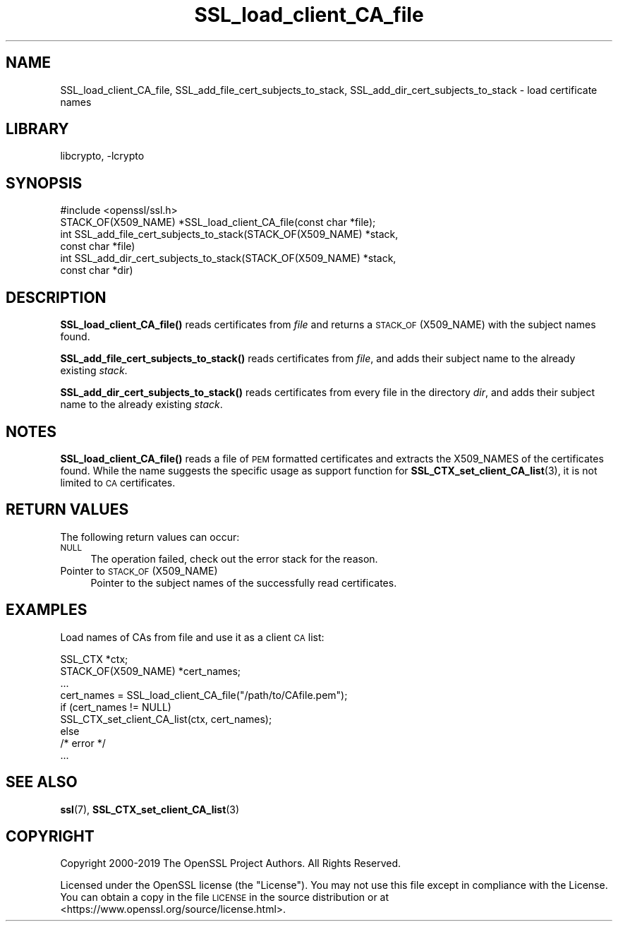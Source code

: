 .\"	$NetBSD: SSL_load_client_CA_file.3,v 1.1.1.2 2023/04/18 14:19:15 christos Exp $
.\"
.\" Automatically generated by Pod::Man 4.11 (Pod::Simple 3.35)
.\"
.\" Standard preamble:
.\" ========================================================================
.de Sp \" Vertical space (when we can't use .PP)
.if t .sp .5v
.if n .sp
..
.de Vb \" Begin verbatim text
.ft CW
.nf
.ne \\$1
..
.de Ve \" End verbatim text
.ft R
.fi
..
.\" Set up some character translations and predefined strings.  \*(-- will
.\" give an unbreakable dash, \*(PI will give pi, \*(L" will give a left
.\" double quote, and \*(R" will give a right double quote.  \*(C+ will
.\" give a nicer C++.  Capital omega is used to do unbreakable dashes and
.\" therefore won't be available.  \*(C` and \*(C' expand to `' in nroff,
.\" nothing in troff, for use with C<>.
.tr \(*W-
.ds C+ C\v'-.1v'\h'-1p'\s-2+\h'-1p'+\s0\v'.1v'\h'-1p'
.ie n \{\
.    ds -- \(*W-
.    ds PI pi
.    if (\n(.H=4u)&(1m=24u) .ds -- \(*W\h'-12u'\(*W\h'-12u'-\" diablo 10 pitch
.    if (\n(.H=4u)&(1m=20u) .ds -- \(*W\h'-12u'\(*W\h'-8u'-\"  diablo 12 pitch
.    ds L" ""
.    ds R" ""
.    ds C` ""
.    ds C' ""
'br\}
.el\{\
.    ds -- \|\(em\|
.    ds PI \(*p
.    ds L" ``
.    ds R" ''
.    ds C`
.    ds C'
'br\}
.\"
.\" Escape single quotes in literal strings from groff's Unicode transform.
.ie \n(.g .ds Aq \(aq
.el       .ds Aq '
.\"
.\" If the F register is >0, we'll generate index entries on stderr for
.\" titles (.TH), headers (.SH), subsections (.SS), items (.Ip), and index
.\" entries marked with X<> in POD.  Of course, you'll have to process the
.\" output yourself in some meaningful fashion.
.\"
.\" Avoid warning from groff about undefined register 'F'.
.de IX
..
.nr rF 0
.if \n(.g .if rF .nr rF 1
.if (\n(rF:(\n(.g==0)) \{\
.    if \nF \{\
.        de IX
.        tm Index:\\$1\t\\n%\t"\\$2"
..
.        if !\nF==2 \{\
.            nr % 0
.            nr F 2
.        \}
.    \}
.\}
.rr rF
.\"
.\" Accent mark definitions (@(#)ms.acc 1.5 88/02/08 SMI; from UCB 4.2).
.\" Fear.  Run.  Save yourself.  No user-serviceable parts.
.    \" fudge factors for nroff and troff
.if n \{\
.    ds #H 0
.    ds #V .8m
.    ds #F .3m
.    ds #[ \f1
.    ds #] \fP
.\}
.if t \{\
.    ds #H ((1u-(\\\\n(.fu%2u))*.13m)
.    ds #V .6m
.    ds #F 0
.    ds #[ \&
.    ds #] \&
.\}
.    \" simple accents for nroff and troff
.if n \{\
.    ds ' \&
.    ds ` \&
.    ds ^ \&
.    ds , \&
.    ds ~ ~
.    ds /
.\}
.if t \{\
.    ds ' \\k:\h'-(\\n(.wu*8/10-\*(#H)'\'\h"|\\n:u"
.    ds ` \\k:\h'-(\\n(.wu*8/10-\*(#H)'\`\h'|\\n:u'
.    ds ^ \\k:\h'-(\\n(.wu*10/11-\*(#H)'^\h'|\\n:u'
.    ds , \\k:\h'-(\\n(.wu*8/10)',\h'|\\n:u'
.    ds ~ \\k:\h'-(\\n(.wu-\*(#H-.1m)'~\h'|\\n:u'
.    ds / \\k:\h'-(\\n(.wu*8/10-\*(#H)'\z\(sl\h'|\\n:u'
.\}
.    \" troff and (daisy-wheel) nroff accents
.ds : \\k:\h'-(\\n(.wu*8/10-\*(#H+.1m+\*(#F)'\v'-\*(#V'\z.\h'.2m+\*(#F'.\h'|\\n:u'\v'\*(#V'
.ds 8 \h'\*(#H'\(*b\h'-\*(#H'
.ds o \\k:\h'-(\\n(.wu+\w'\(de'u-\*(#H)/2u'\v'-.3n'\*(#[\z\(de\v'.3n'\h'|\\n:u'\*(#]
.ds d- \h'\*(#H'\(pd\h'-\w'~'u'\v'-.25m'\f2\(hy\fP\v'.25m'\h'-\*(#H'
.ds D- D\\k:\h'-\w'D'u'\v'-.11m'\z\(hy\v'.11m'\h'|\\n:u'
.ds th \*(#[\v'.3m'\s+1I\s-1\v'-.3m'\h'-(\w'I'u*2/3)'\s-1o\s+1\*(#]
.ds Th \*(#[\s+2I\s-2\h'-\w'I'u*3/5'\v'-.3m'o\v'.3m'\*(#]
.ds ae a\h'-(\w'a'u*4/10)'e
.ds Ae A\h'-(\w'A'u*4/10)'E
.    \" corrections for vroff
.if v .ds ~ \\k:\h'-(\\n(.wu*9/10-\*(#H)'\s-2\u~\d\s+2\h'|\\n:u'
.if v .ds ^ \\k:\h'-(\\n(.wu*10/11-\*(#H)'\v'-.4m'^\v'.4m'\h'|\\n:u'
.    \" for low resolution devices (crt and lpr)
.if \n(.H>23 .if \n(.V>19 \
\{\
.    ds : e
.    ds 8 ss
.    ds o a
.    ds d- d\h'-1'\(ga
.    ds D- D\h'-1'\(hy
.    ds th \o'bp'
.    ds Th \o'LP'
.    ds ae ae
.    ds Ae AE
.\}
.rm #[ #] #H #V #F C
.\" ========================================================================
.\"
.IX Title "SSL_load_client_CA_file 3"
.TH SSL_load_client_CA_file 3 "2020-03-22" "1.1.1i" "OpenSSL"
.\" For nroff, turn off justification.  Always turn off hyphenation; it makes
.\" way too many mistakes in technical documents.
.if n .ad l
.nh
.SH "NAME"
SSL_load_client_CA_file,
SSL_add_file_cert_subjects_to_stack,
SSL_add_dir_cert_subjects_to_stack
\&\- load certificate names
.SH "LIBRARY"
libcrypto, -lcrypto
.SH "SYNOPSIS"
.IX Header "SYNOPSIS"
.Vb 1
\& #include <openssl/ssl.h>
\&
\& STACK_OF(X509_NAME) *SSL_load_client_CA_file(const char *file);
\&
\& int SSL_add_file_cert_subjects_to_stack(STACK_OF(X509_NAME) *stack,
\&                                         const char *file)
\& int SSL_add_dir_cert_subjects_to_stack(STACK_OF(X509_NAME) *stack,
\&                                        const char *dir)
.Ve
.SH "DESCRIPTION"
.IX Header "DESCRIPTION"
\&\fBSSL_load_client_CA_file()\fR reads certificates from \fIfile\fR and returns
a \s-1STACK_OF\s0(X509_NAME) with the subject names found.
.PP
\&\fBSSL_add_file_cert_subjects_to_stack()\fR reads certificates from \fIfile\fR,
and adds their subject name to the already existing \fIstack\fR.
.PP
\&\fBSSL_add_dir_cert_subjects_to_stack()\fR reads certificates from every
file in the directory \fIdir\fR, and adds their subject name to the
already existing \fIstack\fR.
.SH "NOTES"
.IX Header "NOTES"
\&\fBSSL_load_client_CA_file()\fR reads a file of \s-1PEM\s0 formatted certificates and
extracts the X509_NAMES of the certificates found. While the name suggests
the specific usage as support function for
\&\fBSSL_CTX_set_client_CA_list\fR\|(3),
it is not limited to \s-1CA\s0 certificates.
.SH "RETURN VALUES"
.IX Header "RETURN VALUES"
The following return values can occur:
.IP "\s-1NULL\s0" 4
.IX Item "NULL"
The operation failed, check out the error stack for the reason.
.IP "Pointer to \s-1STACK_OF\s0(X509_NAME)" 4
.IX Item "Pointer to STACK_OF(X509_NAME)"
Pointer to the subject names of the successfully read certificates.
.SH "EXAMPLES"
.IX Header "EXAMPLES"
Load names of CAs from file and use it as a client \s-1CA\s0 list:
.PP
.Vb 2
\& SSL_CTX *ctx;
\& STACK_OF(X509_NAME) *cert_names;
\&
\& ...
\& cert_names = SSL_load_client_CA_file("/path/to/CAfile.pem");
\& if (cert_names != NULL)
\&     SSL_CTX_set_client_CA_list(ctx, cert_names);
\& else
\&     /* error */
\& ...
.Ve
.SH "SEE ALSO"
.IX Header "SEE ALSO"
\&\fBssl\fR\|(7),
\&\fBSSL_CTX_set_client_CA_list\fR\|(3)
.SH "COPYRIGHT"
.IX Header "COPYRIGHT"
Copyright 2000\-2019 The OpenSSL Project Authors. All Rights Reserved.
.PP
Licensed under the OpenSSL license (the \*(L"License\*(R").  You may not use
this file except in compliance with the License.  You can obtain a copy
in the file \s-1LICENSE\s0 in the source distribution or at
<https://www.openssl.org/source/license.html>.
